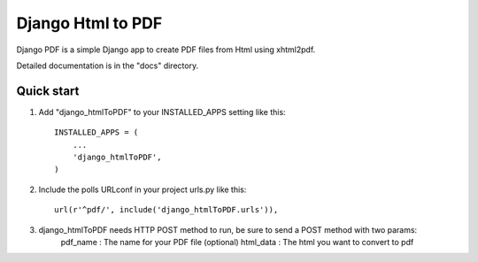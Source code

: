 ==================
Django Html to PDF
==================

Django PDF is a simple Django app to create PDF files from Html using xhtml2pdf.

Detailed documentation is in the "docs" directory.

Quick start
-----------

1. Add "django_htmlToPDF" to your INSTALLED_APPS setting like this::

      INSTALLED_APPS = (
          ...
          'django_htmlToPDF',
      )

2. Include the polls URLconf in your project urls.py like this::

      url(r'^pdf/', include('django_htmlToPDF.urls')),

3. django_htmlToPDF needs HTTP POST method to run, be sure to send a POST method with two params:
	pdf_name	: The name for your PDF file (optional)
	html_data 	: The html you want to convert to pdf